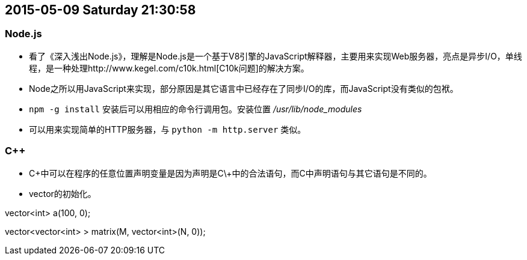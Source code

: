 == 2015-05-09 Saturday 21:30:58
=== Node.js
* 看了《深入浅出Node.js》，理解是Node.js是一个基于V8引擎的JavaScript解释器，主要用来实现Web服务器，亮点是异步I/O，单线程，是一种处理http://www.kegel.com/c10k.html[C10k问题]的解决方案。
* Node之所以用JavaScript来实现，部分原因是其它语言中已经存在了同步I/O的库，而JavaScript没有类似的包袱。
* `npm -g install` 安装后可以用相应的命令行调用包。安装位置 _/usr/lib/node_modules_
* 可以用来实现简单的HTTP服务器，与 `python -m http.server` 类似。

=== C++
* C\++中可以在程序的任意位置声明变量是因为声明是C\++中的合法语句，而C中声明语句与其它语句是不同的。
* vector的初始化。

====================================================================================================
vector<int> a(100, 0);

vector<vector<int> > matrix(M, vector<int>(N, 0));
====================================================================================================
